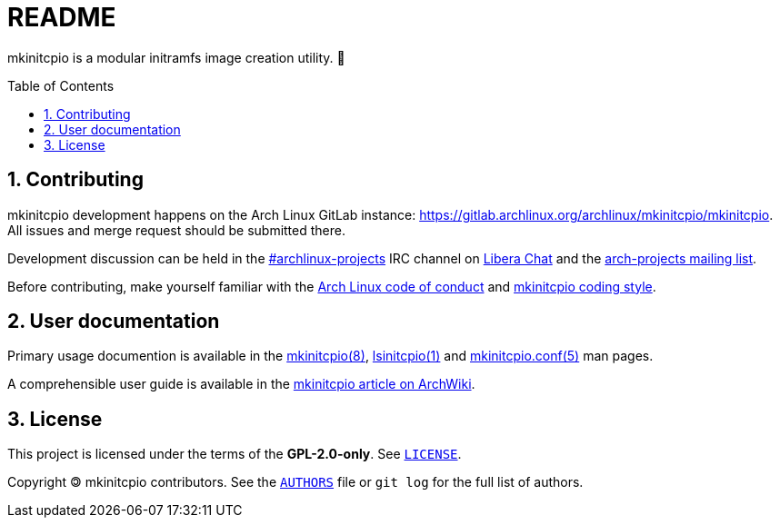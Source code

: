 :toc: preamble
:sectnums:

= README

mkinitcpio is a modular initramfs image creation utility. 🐏

== Contributing

mkinitcpio development happens on the Arch Linux GitLab instance: https://gitlab.archlinux.org/archlinux/mkinitcpio/mkinitcpio. All issues and merge request should be submitted there.

Development discussion can be held in the link:ircs://irc.libera.chat/archlinux-projects[#archlinux-projects] IRC channel on https://libera.chat/[Libera Chat] and the https://lists.archlinux.org/mailman3/lists/arch-projects.lists.archlinux.org/[arch-projects mailing list].

Before contributing, make yourself familiar with the https://terms.archlinux.org/docs/code-of-conduct/[Arch Linux code of conduct] and xref:CONTRIBUTING.adoc[mkinitcpio coding style].

== User documentation

Primary usage documention is available in the xref:man/mkinitcpio.8.adoc[mkinitcpio(8)], xref:man/lsinitcpio.1.adoc[lsinitcpio(1)] and xref:man/mkinitcpio.conf.5.adoc[mkinitcpio.conf(5)] man pages.

A comprehensible user guide is available in the https://wiki.archlinux.org/title/mkinitcpio[mkinitcpio article on ArchWiki].

== License

This project is licensed under the terms of the *GPL-2.0-only*. See `link:LICENSE[]`.

Copyright 🄯 mkinitcpio contributors. See the `link:AUTHORS[]` file or `+git log+` for the full list of authors.
